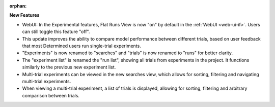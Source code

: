 :orphan:

**New Features**

-  WebUI: In the Experimental features, Flat Runs View is now "on" by default in the :ref:`WebUI
   <web-ui-if>`\. Users can still toggle this feature "off".
-  This update improves the ability to compare model performance between different trials, based on
   user feedback that most Determined users run single-trial experiments.
-  "Experiments" is now renamed to "searches" and "trials" is now renamed to "runs" for better
   clarity.
-  The "experiment list" is renamed the "run list", showing all trials from experiments in the
   project. It functions similarly to the previous new experiment list.
-  Multi-trial experiments can be viewed in the new searches view, which allows for sorting,
   filtering and navigating multi-trial experiments.
-  When viewing a multi-trial experiment, a list of trials is displayed, allowing for sorting,
   filtering and arbitrary comparison between trials.
